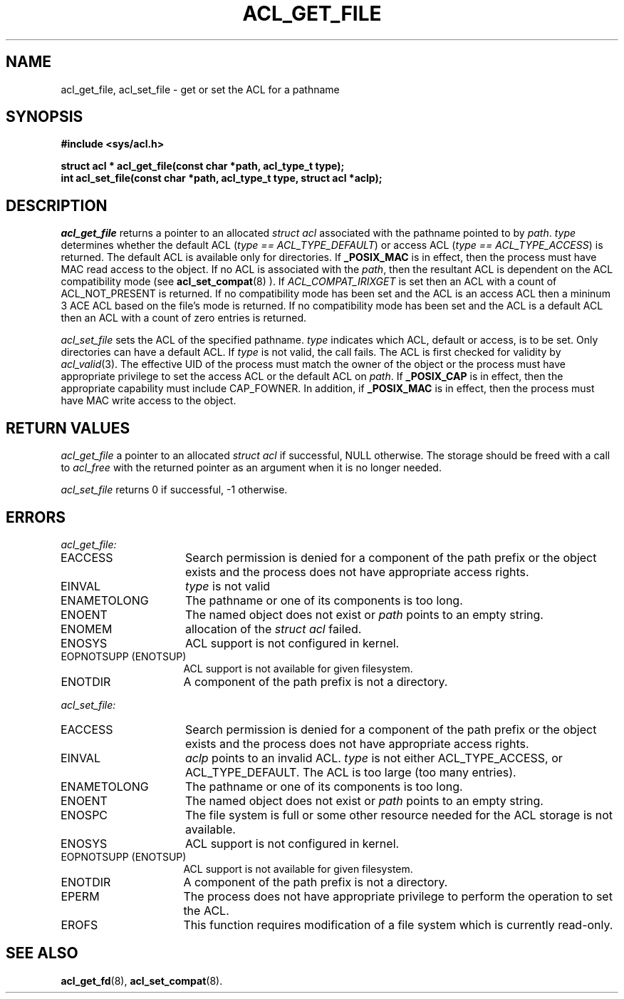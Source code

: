 .TH ACL_GET_FILE 3
.SH NAME
acl_get_file, acl_set_file  \- get or set the ACL for a pathname
.SH SYNOPSIS
.B #include <sys/acl.h>
.PP
.B struct acl * acl_get_file(const char *path, acl_type_t type);
.br
.B "int acl_set_file(const char *path, acl_type_t type, struct acl *aclp);"
.SH DESCRIPTION
.I acl_get_file
returns a pointer to an allocated \f2struct acl\fP associated with the
pathname pointed to by \f2path\fP.  \f2type\fP determines whether the
default ACL (\f2type == ACL_TYPE_DEFAULT\fP) or access ACL (\f2type == ACL_TYPE_ACCESS\fP) is returned.  The default ACL is available only for directories.
If
.B _POSIX_MAC
is in effect, then the process must have MAC read access to the object.
If no ACL is associated with the \f2path\fP, then the resultant ACL
is dependent on the ACL compatibility mode (see
.BR acl_set_compat (8)
). If \f2ACL_COMPAT_IRIXGET\f1 is
set then an ACL with a count of ACL_NOT_PRESENT is returned. 
If no compatibility mode has been set and the ACL is an access ACL then
a mininum 3 ACE ACL based on the file's mode is returned.
If no compatibility mode has been set and the ACL is a default ACL then
an ACL with a count of zero entries is returned.
.PP
.I acl_set_file
sets the ACL of the specified pathname.  \f2type\fP indicates which ACL, 
default or access, is to be set.  Only directories can have a default ACL.
If \f2type\fP is not valid, the call fails.
The ACL is first checked for validity by
\f2acl_valid\fP(3).
The effective UID of the process must match the owner of the object
or the process must have appropriate privilege to set the access ACL
or the default ACL on
\f2path\fP.
If
.B _POSIX_CAP
is in effect, then the appropriate capability must include CAP_FOWNER.
In addition, if
.B _POSIX_MAC
is in effect, then the process must have MAC write access to the object.
.SH RETURN VALUES
.I acl_get_file
a pointer to an allocated \f2struct acl\fP if successful, NULL otherwise.
The storage should be freed with a call to \f2acl_free\fP with the returned
pointer as an argument when it is no longer needed.
.PP
.I acl_set_file
returns 0 if successful, -1 otherwise.
.SH ERRORS
.I acl_get_file:
.TP 16
EACCESS
Search permission is denied for a component
of the path prefix or the object exists and the process does not have
appropriate access rights.
.TP 16
EINVAL
\f2type\fP is not valid
.TP 16
ENAMETOLONG
The pathname or one of its components is too long.
.TP 16
ENOENT
The named object does not exist or \f2path\fP points to an empty string.
.TP 16
ENOMEM
allocation of the \f2struct acl\fP failed.
.TP 16
ENOSYS
ACL support is not configured in kernel.
.TP 16
EOPNOTSUPP (ENOTSUP)
ACL support is not available for given filesystem.
.TP 16
ENOTDIR
A component of the path prefix is not a directory.
.PP
.I acl_set_file:
.TP 16
EACCESS
Search permission is denied for a component
of the path prefix or the object exists and the process does not have
appropriate access rights.
.TP 16
EINVAL
\f2aclp\fP points to an invalid ACL.
\f2type\fP is not either ACL_TYPE_ACCESS, or ACL_TYPE_DEFAULT.
The ACL is too large (too many entries).
.TP 16
ENAMETOLONG
The pathname or one of its components is too long.
.TP 16
ENOENT
The named object does not exist or \f2path\fP points to an empty string.
.TP 16
ENOSPC
The file system is full or some other resource needed for the ACL storage
is not available.
.TP 16
ENOSYS
ACL support is not configured in kernel.
.TP 16
EOPNOTSUPP (ENOTSUP)
ACL support is not available for given filesystem.
.TP 16
ENOTDIR
A component of the path prefix is not a directory.
.TP 16
EPERM
The process does not have appropriate privilege to
perform the operation to set the ACL.
.TP 16
EROFS
This function requires modification of a file system which is currently
read-only.
.SH SEE ALSO
.BR acl_get_fd (8),
.BR acl_set_compat (8).
